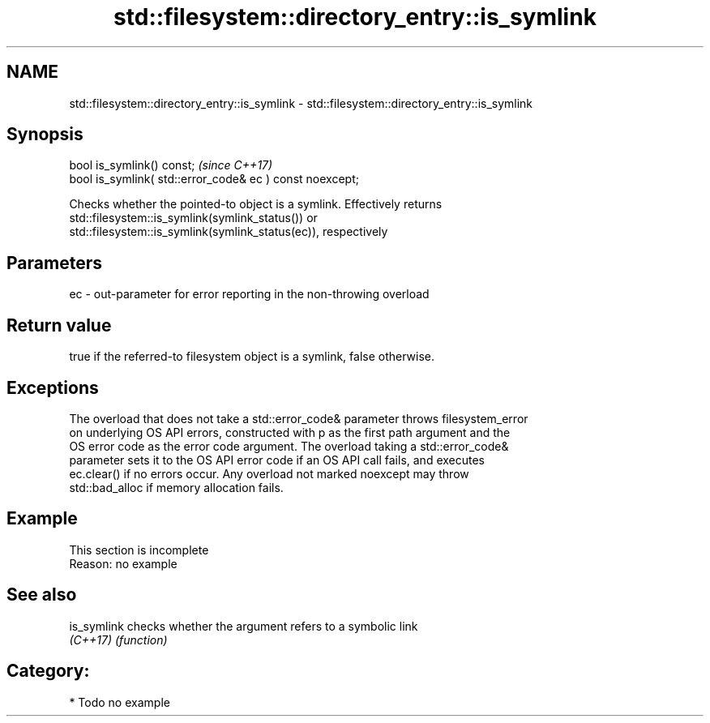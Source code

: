 .TH std::filesystem::directory_entry::is_symlink 3 "2021.11.17" "http://cppreference.com" "C++ Standard Libary"
.SH NAME
std::filesystem::directory_entry::is_symlink \- std::filesystem::directory_entry::is_symlink

.SH Synopsis
   bool is_symlink() const;                                \fI(since C++17)\fP
   bool is_symlink( std::error_code& ec ) const noexcept;

   Checks whether the pointed-to object is a symlink. Effectively returns
   std::filesystem::is_symlink(symlink_status()) or
   std::filesystem::is_symlink(symlink_status(ec)), respectively

.SH Parameters

   ec - out-parameter for error reporting in the non-throwing overload

.SH Return value

   true if the referred-to filesystem object is a symlink, false otherwise.

.SH Exceptions

   The overload that does not take a std::error_code& parameter throws filesystem_error
   on underlying OS API errors, constructed with p as the first path argument and the
   OS error code as the error code argument. The overload taking a std::error_code&
   parameter sets it to the OS API error code if an OS API call fails, and executes
   ec.clear() if no errors occur. Any overload not marked noexcept may throw
   std::bad_alloc if memory allocation fails.

.SH Example

    This section is incomplete
    Reason: no example

.SH See also

   is_symlink checks whether the argument refers to a symbolic link
   \fI(C++17)\fP    \fI(function)\fP

.SH Category:

     * Todo no example
